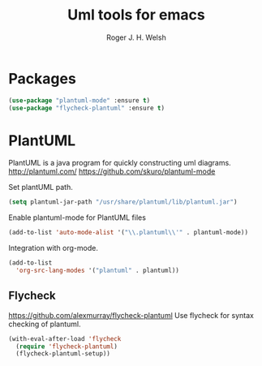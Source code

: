 #+TITLE: Uml tools for emacs
#+AUTHOR: Roger J. H. Welsh
#+EMAIL: rjhwelsh@gmail.com

* Packages
#+BEGIN_SRC emacs-lisp
(use-package "plantuml-mode" :ensure t)
(use-package "flycheck-plantuml" :ensure t)
#+END_SRC

#+RESULTS:

* PlantUML
PlantUML is a java program for quickly constructing uml diagrams.
http://plantuml.com/
https://github.com/skuro/plantuml-mode

Set plantUML path.
#+BEGIN_SRC emacs-lisp
(setq plantuml-jar-path "/usr/share/plantuml/lib/plantuml.jar")
#+END_SRC

Enable plantuml-mode for PlantUML files
#+BEGIN_SRC emacs-lisp
(add-to-list 'auto-mode-alist '("\\.plantuml\\'" . plantuml-mode))
#+END_SRC

Integration with org-mode.
#+BEGIN_SRC emacs-lisp
(add-to-list
  'org-src-lang-modes '("plantuml" . plantuml))
#+END_SRC

** Flycheck
https://github.com/alexmurray/flycheck-plantuml
Use flycheck for syntax checking of plantuml.
#+BEGIN_SRC emacs-lisp
(with-eval-after-load 'flycheck
  (require 'flycheck-plantuml)
  (flycheck-plantuml-setup))
#+END_SRC
